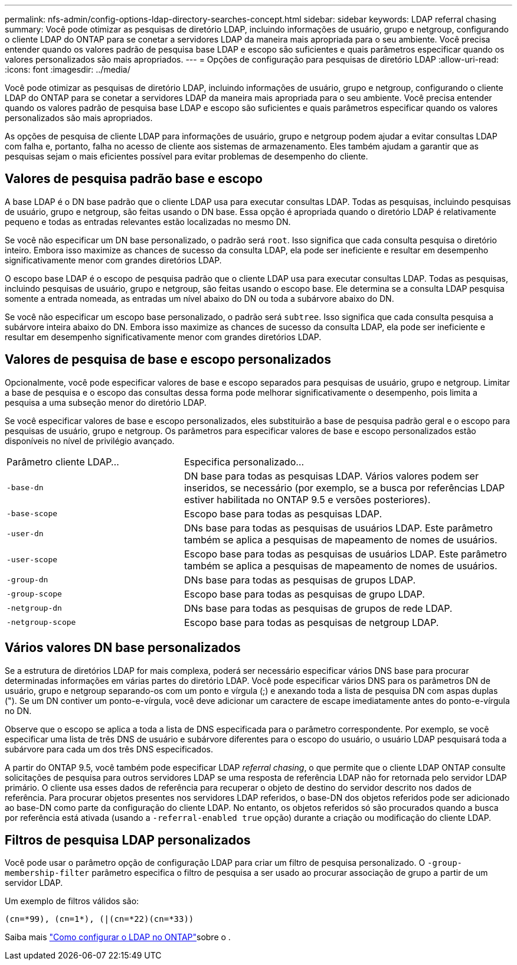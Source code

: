 ---
permalink: nfs-admin/config-options-ldap-directory-searches-concept.html 
sidebar: sidebar 
keywords: LDAP referral chasing 
summary: Você pode otimizar as pesquisas de diretório LDAP, incluindo informações de usuário, grupo e netgroup, configurando o cliente LDAP do ONTAP para se conetar a servidores LDAP da maneira mais apropriada para o seu ambiente. Você precisa entender quando os valores padrão de pesquisa base LDAP e escopo são suficientes e quais parâmetros especificar quando os valores personalizados são mais apropriados. 
---
= Opções de configuração para pesquisas de diretório LDAP
:allow-uri-read: 
:icons: font
:imagesdir: ../media/


[role="lead"]
Você pode otimizar as pesquisas de diretório LDAP, incluindo informações de usuário, grupo e netgroup, configurando o cliente LDAP do ONTAP para se conetar a servidores LDAP da maneira mais apropriada para o seu ambiente. Você precisa entender quando os valores padrão de pesquisa base LDAP e escopo são suficientes e quais parâmetros especificar quando os valores personalizados são mais apropriados.

As opções de pesquisa de cliente LDAP para informações de usuário, grupo e netgroup podem ajudar a evitar consultas LDAP com falha e, portanto, falha no acesso de cliente aos sistemas de armazenamento. Eles também ajudam a garantir que as pesquisas sejam o mais eficientes possível para evitar problemas de desempenho do cliente.



== Valores de pesquisa padrão base e escopo

A base LDAP é o DN base padrão que o cliente LDAP usa para executar consultas LDAP. Todas as pesquisas, incluindo pesquisas de usuário, grupo e netgroup, são feitas usando o DN base. Essa opção é apropriada quando o diretório LDAP é relativamente pequeno e todas as entradas relevantes estão localizadas no mesmo DN.

Se você não especificar um DN base personalizado, o padrão será `root`. Isso significa que cada consulta pesquisa o diretório inteiro. Embora isso maximize as chances de sucesso da consulta LDAP, ela pode ser ineficiente e resultar em desempenho significativamente menor com grandes diretórios LDAP.

O escopo base LDAP é o escopo de pesquisa padrão que o cliente LDAP usa para executar consultas LDAP. Todas as pesquisas, incluindo pesquisas de usuário, grupo e netgroup, são feitas usando o escopo base. Ele determina se a consulta LDAP pesquisa somente a entrada nomeada, as entradas um nível abaixo do DN ou toda a subárvore abaixo do DN.

Se você não especificar um escopo base personalizado, o padrão será `subtree`. Isso significa que cada consulta pesquisa a subárvore inteira abaixo do DN. Embora isso maximize as chances de sucesso da consulta LDAP, ela pode ser ineficiente e resultar em desempenho significativamente menor com grandes diretórios LDAP.



== Valores de pesquisa de base e escopo personalizados

Opcionalmente, você pode especificar valores de base e escopo separados para pesquisas de usuário, grupo e netgroup. Limitar a base de pesquisa e o escopo das consultas dessa forma pode melhorar significativamente o desempenho, pois limita a pesquisa a uma subseção menor do diretório LDAP.

Se você especificar valores de base e escopo personalizados, eles substituirão a base de pesquisa padrão geral e o escopo para pesquisas de usuário, grupo e netgroup. Os parâmetros para especificar valores de base e escopo personalizados estão disponíveis no nível de privilégio avançado.

[cols="35,65"]
|===


| Parâmetro cliente LDAP... | Especifica personalizado... 


 a| 
`-base-dn`
 a| 
DN base para todas as pesquisas LDAP. Vários valores podem ser inseridos, se necessário (por exemplo, se a busca por referências LDAP estiver habilitada no ONTAP 9.5 e versões posteriores).



 a| 
`-base-scope`
 a| 
Escopo base para todas as pesquisas LDAP.



 a| 
`-user-dn`
 a| 
DNs base para todas as pesquisas de usuários LDAP. Este parâmetro também se aplica a pesquisas de mapeamento de nomes de usuários.



 a| 
`-user-scope`
 a| 
Escopo base para todas as pesquisas de usuários LDAP. Este parâmetro também se aplica a pesquisas de mapeamento de nomes de usuários.



 a| 
`-group-dn`
 a| 
DNs base para todas as pesquisas de grupos LDAP.



 a| 
`-group-scope`
 a| 
Escopo base para todas as pesquisas de grupo LDAP.



 a| 
`-netgroup-dn`
 a| 
DNs base para todas as pesquisas de grupos de rede LDAP.



 a| 
`-netgroup-scope`
 a| 
Escopo base para todas as pesquisas de netgroup LDAP.

|===


== Vários valores DN base personalizados

Se a estrutura de diretórios LDAP for mais complexa, poderá ser necessário especificar vários DNS base para procurar determinadas informações em várias partes do diretório LDAP. Você pode especificar vários DNS para os parâmetros DN de usuário, grupo e netgroup separando-os com um ponto e vírgula (;) e anexando toda a lista de pesquisa DN com aspas duplas ("). Se um DN contiver um ponto-e-vírgula, você deve adicionar um caractere de escape imediatamente antes do ponto-e-vírgula no DN.

Observe que o escopo se aplica a toda a lista de DNS especificada para o parâmetro correspondente. Por exemplo, se você especificar uma lista de três DNS de usuário e subárvore diferentes para o escopo do usuário, o usuário LDAP pesquisará toda a subárvore para cada um dos três DNS especificados.

A partir do ONTAP 9.5, você também pode especificar LDAP _referral chasing_, o que permite que o cliente LDAP ONTAP consulte solicitações de pesquisa para outros servidores LDAP se uma resposta de referência LDAP não for retornada pelo servidor LDAP primário. O cliente usa esses dados de referência para recuperar o objeto de destino do servidor descrito nos dados de referência. Para procurar objetos presentes nos servidores LDAP referidos, o base-DN dos objetos referidos pode ser adicionado ao base-DN como parte da configuração do cliente LDAP. No entanto, os objetos referidos só são procurados quando a busca por referência está ativada (usando a `-referral-enabled true` opção) durante a criação ou modificação do cliente LDAP.



== Filtros de pesquisa LDAP personalizados

Você pode usar o parâmetro opção de configuração LDAP para criar um filtro de pesquisa personalizado. O `-group-membership-filter` parâmetro especifica o filtro de pesquisa a ser usado ao procurar associação de grupo a partir de um servidor LDAP.

Um exemplo de filtros válidos são:

[listing]
----
(cn=*99), (cn=1*), (|(cn=*22)(cn=*33))
----
Saiba mais link:https://www.netapp.com/media/19423-tr-4835.pdf["Como configurar o LDAP no ONTAP"^]sobre o .
